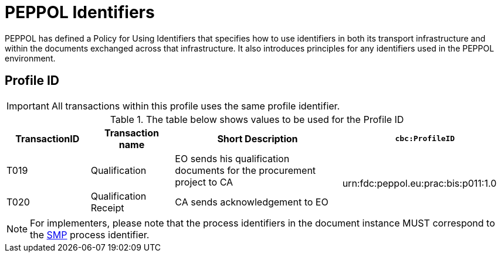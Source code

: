 
= PEPPOL Identifiers

PEPPOL has defined a Policy for Using Identifiers that specifies how to use identifiers in both its transport infrastructure and within the documents exchanged across that infrastructure. It also introduces principles for any identifiers used in the PEPPOL environment.

== Profile ID

[IMPORTANT]
All transactions within this profile uses the same profile identifier.

[cols="2*2,2*4", options="header"]
.The table below shows values to be used for the Profile ID
|===

| TransactionID
| Transaction name
| Short Description
| `cbc:ProfileID`

| T019
| Qualification
| EO sends his qualification documents for the procurement project to CA
.2+.^| urn:fdc:peppol.eu:prac:bis:p011:1.0

| T020
| Qualification Receipt
| CA sends acknowledgement to EO

|===

[NOTE]
For implementers, please note that the process identifiers in the document instance MUST correspond to the http://docs.oasis-open.org/bdxr/bdx-smp/v1.0/cs03/bdx-smp-v1.0-cs03.pdf[SMP] process identifier.
